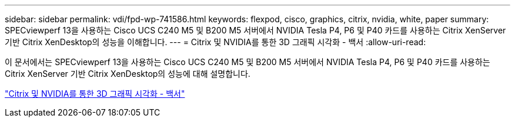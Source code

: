 ---
sidebar: sidebar 
permalink: vdi/fpd-wp-741586.html 
keywords: flexpod, cisco, graphics, citrix, nvidia, white, paper 
summary: SPECviewperf 13을 사용하는 Cisco UCS C240 M5 및 B200 M5 서버에서 NVIDIA Tesla P4, P6 및 P40 카드를 사용하는 Citrix XenServer 기반 Citrix XenDesktop의 성능을 이해합니다. 
---
= Citrix 및 NVIDIA를 통한 3D 그래픽 시각화 - 백서
:allow-uri-read: 


[role="lead"]
이 문서에서는 SPECviewperf 13을 사용하는 Cisco UCS C240 M5 및 B200 M5 서버에서 NVIDIA Tesla P4, P6 및 P40 카드를 사용하는 Citrix XenServer 기반 Citrix XenDesktop의 성능에 대해 설명합니다.

link:https://www.cisco.com/c/dam/en/us/products/collateral/servers-unified-computing/ucs-c-series-rack-servers/whitepaper-c11-741586.pdf["Citrix 및 NVIDIA를 통한 3D 그래픽 시각화 - 백서"^]
